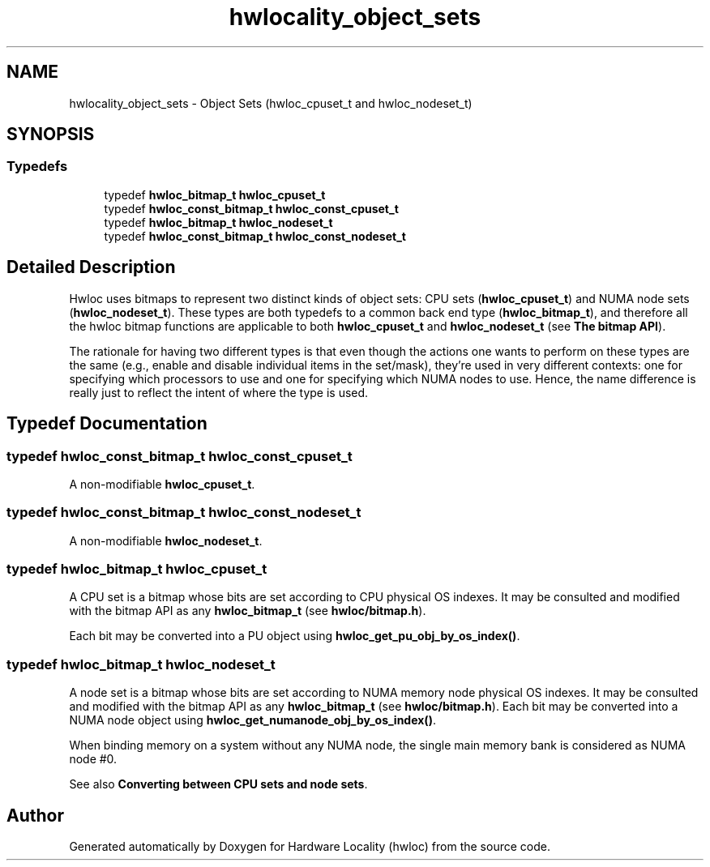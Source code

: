 .TH "hwlocality_object_sets" 3 "Mon Jun 14 2021" "Version 2.5.0" "Hardware Locality (hwloc)" \" -*- nroff -*-
.ad l
.nh
.SH NAME
hwlocality_object_sets \- Object Sets (hwloc_cpuset_t and hwloc_nodeset_t)
.SH SYNOPSIS
.br
.PP
.SS "Typedefs"

.in +1c
.ti -1c
.RI "typedef \fBhwloc_bitmap_t\fP \fBhwloc_cpuset_t\fP"
.br
.ti -1c
.RI "typedef \fBhwloc_const_bitmap_t\fP \fBhwloc_const_cpuset_t\fP"
.br
.ti -1c
.RI "typedef \fBhwloc_bitmap_t\fP \fBhwloc_nodeset_t\fP"
.br
.ti -1c
.RI "typedef \fBhwloc_const_bitmap_t\fP \fBhwloc_const_nodeset_t\fP"
.br
.in -1c
.SH "Detailed Description"
.PP 
Hwloc uses bitmaps to represent two distinct kinds of object sets: CPU sets (\fBhwloc_cpuset_t\fP) and NUMA node sets (\fBhwloc_nodeset_t\fP)\&. These types are both typedefs to a common back end type (\fBhwloc_bitmap_t\fP), and therefore all the hwloc bitmap functions are applicable to both \fBhwloc_cpuset_t\fP and \fBhwloc_nodeset_t\fP (see \fBThe bitmap API\fP)\&.
.PP
The rationale for having two different types is that even though the actions one wants to perform on these types are the same (e\&.g\&., enable and disable individual items in the set/mask), they're used in very different contexts: one for specifying which processors to use and one for specifying which NUMA nodes to use\&. Hence, the name difference is really just to reflect the intent of where the type is used\&. 
.SH "Typedef Documentation"
.PP 
.SS "typedef \fBhwloc_const_bitmap_t\fP \fBhwloc_const_cpuset_t\fP"

.PP
A non-modifiable \fBhwloc_cpuset_t\fP\&. 
.SS "typedef \fBhwloc_const_bitmap_t\fP \fBhwloc_const_nodeset_t\fP"

.PP
A non-modifiable \fBhwloc_nodeset_t\fP\&. 
.SS "typedef \fBhwloc_bitmap_t\fP \fBhwloc_cpuset_t\fP"

.PP
A CPU set is a bitmap whose bits are set according to CPU physical OS indexes\&. It may be consulted and modified with the bitmap API as any \fBhwloc_bitmap_t\fP (see \fBhwloc/bitmap\&.h\fP)\&.
.PP
Each bit may be converted into a PU object using \fBhwloc_get_pu_obj_by_os_index()\fP\&. 
.SS "typedef \fBhwloc_bitmap_t\fP \fBhwloc_nodeset_t\fP"

.PP
A node set is a bitmap whose bits are set according to NUMA memory node physical OS indexes\&. It may be consulted and modified with the bitmap API as any \fBhwloc_bitmap_t\fP (see \fBhwloc/bitmap\&.h\fP)\&. Each bit may be converted into a NUMA node object using \fBhwloc_get_numanode_obj_by_os_index()\fP\&.
.PP
When binding memory on a system without any NUMA node, the single main memory bank is considered as NUMA node #0\&.
.PP
See also \fBConverting between CPU sets and node sets\fP\&. 
.SH "Author"
.PP 
Generated automatically by Doxygen for Hardware Locality (hwloc) from the source code\&.
